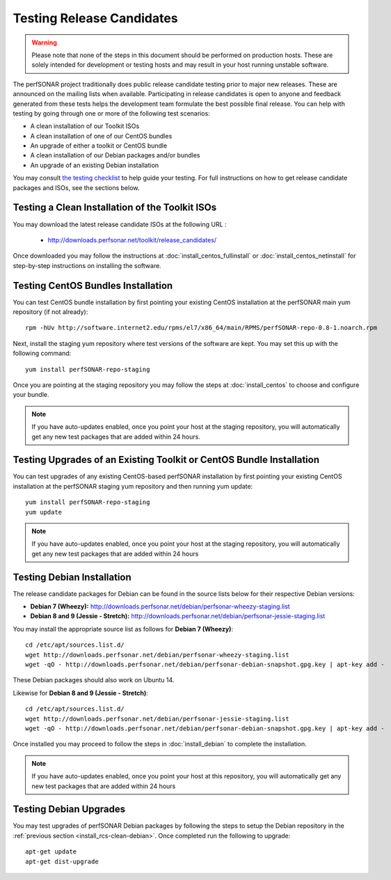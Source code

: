 **************************
Testing Release Candidates
**************************

.. warning:: Please note that none of the steps in this document should be performed on production hosts. These are solely intended for development or testing hosts and may result in your host running unstable software.  


The perfSONAR project traditionally does public release candidate testing prior to major new releases. These are announced on the mailing lists when available. Participating in release candidates is open to anyone and feedback generated from these tests helps the development team formulate the best possible final release. You can help with testing by going through one or more of the following test scenarios:

* A clean installation of our Toolkit ISOs
* A clean installation of one of our CentOS bundles
* An upgrade of either a toolkit or CentOS bundle
* A clean installation of our Debian packages and/or bundles
* An upgrade of an existing Debian installation

You may consult `the testing checklist <https://github.com/perfsonar/project/wiki/Toolkit-Testing-Checklist>`_ to help guide your testing. For full instructions on how to get release candidate packages and ISOs, see the sections below.

.. _install_rcs-clean-isos:

Testing a Clean Installation of the Toolkit ISOs
================================================
You may download the latest release candidate ISOs at the following URL :

    * http://downloads.perfsonar.net/toolkit/release_candidates/
    
Once downloaded you may follow the instructions at :doc:`install_centos_fullinstall` or :doc:`install_centos_netinstall` for step-by-step instructions on installing the software.

.. _install_rcs-clean-centos:

Testing CentOS Bundles Installation
====================================

You can test CentOS bundle installation by first pointing your existing CentOS installation at the perfSONAR main yum repository (if not already)::

    rpm -hUv http://software.internet2.edu/rpms/el7/x86_64/main/RPMS/perfSONAR-repo-0.8-1.noarch.rpm
    
Next, install the staging yum repository where test versions of the software are kept. You may set this up with the following command::

    yum install perfSONAR-repo-staging

Once you are pointing at the staging repository you may follow the steps at :doc:`install_centos` to choose and configure your bundle.
    
.. note:: If you have auto-updates enabled, once you point your host at the staging repository, you will automatically get any new test packages that are added within 24 hours.

.. _install_rcs-upgrade-centos:

Testing Upgrades of an Existing Toolkit or CentOS Bundle Installation
=====================================================================

You can test upgrades of any existing CentOS-based perfSONAR installation by first pointing your existing CentOS installation at the perfSONAR staging yum repository and then running yum update::

        yum install perfSONAR-repo-staging
        yum update

.. note:: If you have auto-updates enabled, once you point your host at the staging repository, you will automatically get any new test packages that are added within 24 hours

.. _install_rcs-clean-debian:

Testing Debian Installation
============================

The release candidate packages for Debian can be found in the source lists below for their respective Debian versions:

* **Debian 7 (Wheezy):** http://downloads.perfsonar.net/debian/perfsonar-wheezy-staging.list
* **Debian 8 and 9 (Jessie - Stretch):** http://downloads.perfsonar.net/debian/perfsonar-jessie-staging.list

You may install the appropriate source list as follows for **Debian 7 (Wheezy)**::
    
    cd /etc/apt/sources.list.d/
    wget http://downloads.perfsonar.net/debian/perfsonar-wheezy-staging.list
    wget -qO - http://downloads.perfsonar.net/debian/perfsonar-debian-snapshot.gpg.key | apt-key add -

These Debian packages should also work on Ubuntu 14.
    
Likewise for **Debian 8 and 9 (Jessie - Stretch)**::

    cd /etc/apt/sources.list.d/
    wget http://downloads.perfsonar.net/debian/perfsonar-jessie-staging.list
    wget -qO - http://downloads.perfsonar.net/debian/perfsonar-debian-snapshot.gpg.key | apt-key add -

Once installed you may proceed to follow the steps in :doc:`install_debian` to complete the installation.

.. note:: If you have auto-updates enabled, once you point your host at this repository, you will automatically get any new test packages that are added within 24 hours


.. _install_rcs-upgrades-debian:

Testing Debian Upgrades
========================

You may test upgrades of perfSONAR Debian packages by following the steps to setup the Debian repository in the :ref:`previous section <install_rcs-clean-debian>`. Once completed run the following to upgrade::

    apt-get update
    apt-get dist-upgrade





